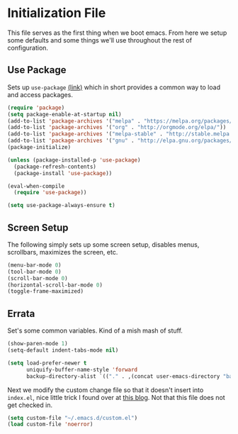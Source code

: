 * Initialization File

This file serves as the first thing when we boot emacs. From here we setup some
defaults and some things we'll use throughout the rest of configuration.

** Use Package

Sets up ~use-package~ [[https://github.com/jwiegley/use-package][(link)]] which in short
provides a common way to load and access packages.

#+name: use-package setup
#+BEGIN_SRC emacs-lisp :tangle yes
(require 'package)
(setq package-enable-at-startup nil)
(add-to-list 'package-archives '("melpa" . "https://melpa.org/packages/") t)
(add-to-list 'package-archives '("org" . "http://orgmode.org/elpa/"))
(add-to-list 'package-archives '("melpa-stable" . "http://stable.melpa.org/packages/"))
(add-to-list 'package-archives '("gnu" . "http://elpa.gnu.org/packages/"))
(package-initialize)

(unless (package-installed-p 'use-package)
  (package-refresh-contents)
  (package-install 'use-package))

(eval-when-compile
  (require 'use-package))

(setq use-package-always-ensure t)
#+END_SRC

** Screen Setup

The following simply sets up some screen setup, disables menus, scrollbars, maximizes
the screen, etc.

#+name: screen settings
#+BEGIN_SRC emacs-lisp :tangle yes
(menu-bar-mode 0)
(tool-bar-mode 0)
(scroll-bar-mode 0)
(horizontal-scroll-bar-mode 0)
(toggle-frame-maximized)
#+END_SRC

** Errata

Set's some common variables. Kind of a mish mash of stuff.
#+name: everything else
#+BEGIN_SRC emacs-lisp :tangle yes
(show-paren-mode 1)
(setq-default indent-tabs-mode nil)

(setq load-prefer-newer t
      uniquify-buffer-name-style 'forward
      backup-directory-alist `(("." . ,(concat user-emacs-directory "backups"))))
#+END_SRC

Next we modify the custom change file so that it doesn't insert into ~index.el~, nice
little trick I found over at [[http://emacsblog.org/2008/12/06/quick-tip-detaching-the-custom-file/][this blog]]. Not that this file does not get checked in.
#+BEGIN_SRC emacs-lisp :tangle yes
(setq custom-file "~/.emacs.d/custom.el")
(load custom-file 'noerror)
#+END_SRC
